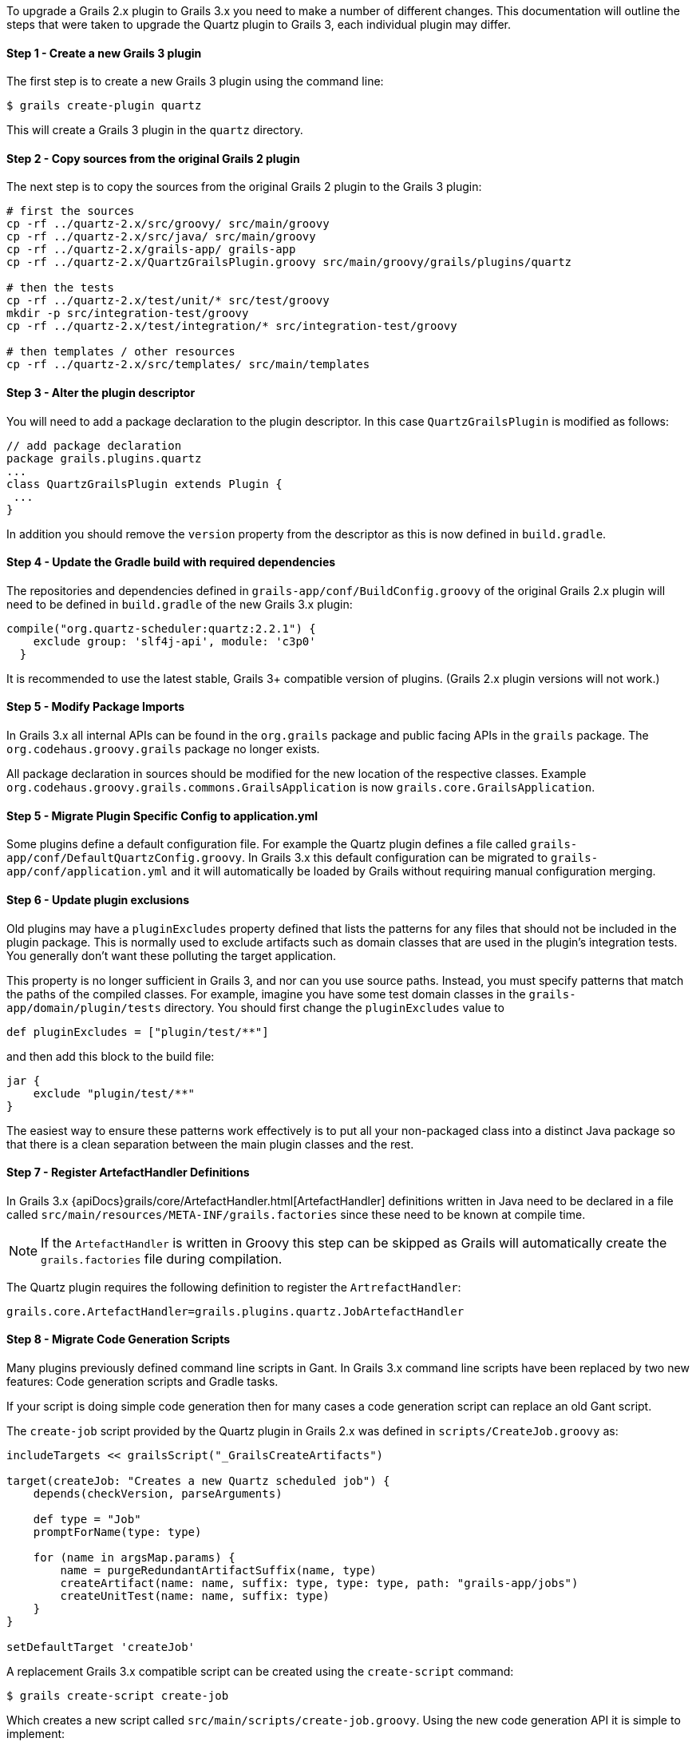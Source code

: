 To upgrade a Grails 2.x plugin to Grails 3.x you need to make a number of different changes. This documentation will outline the steps that were taken to upgrade the Quartz plugin to Grails 3, each individual plugin may differ.


==== Step 1 - Create a new Grails 3 plugin


The first step is to create a new Grails 3 plugin using the command line:

[source,bash]
----
$ grails create-plugin quartz
----

This will create a Grails 3 plugin in the `quartz` directory.


==== Step 2 - Copy sources from the original Grails 2 plugin


The next step is to copy the sources from the original Grails 2 plugin to the Grails 3 plugin:

[source,bash]
----
# first the sources
cp -rf ../quartz-2.x/src/groovy/ src/main/groovy
cp -rf ../quartz-2.x/src/java/ src/main/groovy
cp -rf ../quartz-2.x/grails-app/ grails-app
cp -rf ../quartz-2.x/QuartzGrailsPlugin.groovy src/main/groovy/grails/plugins/quartz

# then the tests
cp -rf ../quartz-2.x/test/unit/* src/test/groovy
mkdir -p src/integration-test/groovy
cp -rf ../quartz-2.x/test/integration/* src/integration-test/groovy

# then templates / other resources
cp -rf ../quartz-2.x/src/templates/ src/main/templates
----


==== Step 3 - Alter the plugin descriptor


You will need to add a package declaration to the plugin descriptor. In this case `QuartzGrailsPlugin` is modified as follows:

[source,groovy]
----
// add package declaration
package grails.plugins.quartz
...
class QuartzGrailsPlugin extends Plugin {
 ...
}
----

In addition you should remove the `version` property from the descriptor as this is now defined in `build.gradle`.


==== Step 4 - Update the Gradle build with required dependencies


The repositories and dependencies defined in `grails-app/conf/BuildConfig.groovy` of the original Grails 2.x plugin will need to be defined in `build.gradle` of the new Grails 3.x plugin:

[source,groovy]
----
compile("org.quartz-scheduler:quartz:2.2.1") {
    exclude group: 'slf4j-api', module: 'c3p0'
  }
----

It is recommended to use the latest stable, Grails 3+ compatible version of plugins. (Grails 2.x plugin versions will not work.)


==== Step 5 - Modify Package Imports


In Grails 3.x all internal APIs can be found in the `org.grails` package and public facing APIs in the `grails` package. The `org.codehaus.groovy.grails` package no longer exists.

All package declaration in sources should be modified for the new location of the respective classes. Example `org.codehaus.groovy.grails.commons.GrailsApplication` is now `grails.core.GrailsApplication`.


==== Step 5 - Migrate Plugin Specific Config to application.yml


Some plugins define a default configuration file. For example the Quartz plugin defines a file called `grails-app/conf/DefaultQuartzConfig.groovy`. In Grails 3.x this default configuration can be migrated to `grails-app/conf/application.yml` and it will automatically be loaded by Grails without requiring manual configuration merging.


==== Step 6 - Update plugin exclusions


Old plugins may have a `pluginExcludes` property defined that lists the patterns for any files that should not be included in the plugin package. This is normally used to exclude artifacts such as domain classes that are used in the plugin's integration tests. You generally don't want these polluting the target application.

This property is no longer sufficient in Grails 3, and nor can you use source paths. Instead, you must specify patterns that match the paths of the compiled classes. For example, imagine you have some test domain classes in the `grails-app/domain/plugin/tests` directory. You should first change the `pluginExcludes` value to

[source,groovy]
----
def pluginExcludes = ["plugin/test/**"]
----

and then add this block to the build file:

[source,groovy]
----
jar {
    exclude "plugin/test/**"
}
----

The easiest way to ensure these patterns work effectively is to put all your non-packaged class into a distinct Java package so that there is a clean separation between the main plugin classes and the rest.


==== Step 7 - Register ArtefactHandler Definitions


In Grails 3.x {apiDocs}grails/core/ArtefactHandler.html[ArtefactHandler] definitions written in Java need to be declared in a file called `src/main/resources/META-INF/grails.factories` since these need to be known at compile time.

NOTE: If the `ArtefactHandler` is written in Groovy this step can be skipped as Grails will automatically create the `grails.factories` file during compilation.

The Quartz plugin requires the following definition to register the `ArtrefactHandler`:

[source,groovy]
----
grails.core.ArtefactHandler=grails.plugins.quartz.JobArtefactHandler
----


==== Step 8 - Migrate Code Generation Scripts


Many plugins previously defined command line scripts in Gant. In Grails 3.x command line scripts have been replaced by two new features: Code generation scripts and Gradle tasks.

If your script is doing simple code generation then for many cases a code generation script can replace an old Gant script.

The `create-job` script provided by the Quartz plugin in Grails 2.x was defined in `scripts/CreateJob.groovy` as:

[source,groovy]
----
includeTargets << grailsScript("_GrailsCreateArtifacts")

target(createJob: "Creates a new Quartz scheduled job") {
    depends(checkVersion, parseArguments)

    def type = "Job"
    promptForName(type: type)

    for (name in argsMap.params) {
        name = purgeRedundantArtifactSuffix(name, type)
        createArtifact(name: name, suffix: type, type: type, path: "grails-app/jobs")
        createUnitTest(name: name, suffix: type)
    }
}

setDefaultTarget 'createJob'
----

A replacement Grails 3.x compatible script can be created using the `create-script` command:

[source,bash]
----
$ grails create-script create-job
----

Which creates a new script called `src/main/scripts/create-job.groovy`. Using the new code generation API it is simple to implement:

[source,groovy]
----
description("Creates a new Quartz scheduled job") {
    usage "grails create-job <<JOB NAME>>"
    argument name:'Job Name', description:"The name of the job"
}

model = model( args[0] )
render  template:"Job.groovy",
        destination: file( "grails-app/jobs/$model.packagePath/${model.simpleName}Job.groovy"),
        model: model
----

Please refer to the documentation on link:commandLine.html#creatingCustomScripts[Creating Custom Scripts] for more information.


==== Migrating More Complex Scripts Using Gradle Tasks


Using the old Grails 2.x build system it was relatively common to spin up Grails inside the command line. In Grails 3.x it is not possible to load a Grails application within a code generation script created by the link:../ref/Command%20Line/create-script.html[create-script] command.

Instead a new mechanism specific to plugins exists via the link:../ref/Command%20Line/create-command.html[create-command] command. The `create-command` command will create a new {apiDocs}grails/dev/commands/ApplicationCommand.html[ApplicationCommand], for example the following command will execute a query:

[source,groovy]
----
import grails.dev.commands.*
import javax.sql.*
import groovy.sql.*
import org.springframework.beans.factory.annotation.*

class RunQueryCommand implements ApplicationCommand {

  @Autowired
  DataSource dataSource

  boolean handle(ExecutionContext ctx) {
      def sql = new Sql(dataSource)
      println sql.executeQuery("select * from foo")
      return true
  }
}
----

With this command in place once the plugin is installed into your local Maven cache you can add the plugin to both the build classpath and the runtime classpath of the application's `build.gradle` file:

[source,groovy]
----
buildscript {
  ...
  dependencies {
    classpath "org.grails.plugins:myplugin:0.1-SNAPSHOT"
  }
}
...
dependencies {
  runtime "org.grails.plugins:myplugin:0.1-SNAPSHOT"
}
----

Grails will automatically create a Gradle task called `runQuery` and a command named `run-query` so both the following examples will execute the command:

[source,bash]
----
$ grails run-query
$ gradle runQuery
----


==== Step 8 - Delete Files that were migrated or no longer used


You should now delete and cleanup the project of any files no longer required by Grails 3.x (`BuildConfig.groovy`, `Config.groovy`, `DataSource.groovy` etc.)
